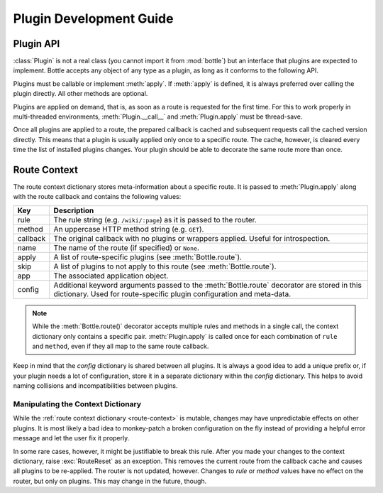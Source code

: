 ========================
Plugin Development Guide
========================

.. module:: bottle




Plugin API
==========

:class:`Plugin` is not a real class (you cannot import it from :mod:`bottle`) but an interface that plugins are expected to implement. Bottle accepts any object of any type as a plugin, as long as it conforms to the following API.

.. class:: Plugin(object)
    
    Plugins must be callable or implement :meth:`apply`. If :meth:`apply` is defined, it is always preferred over calling the plugin directly. All other methods are optional.
    
    .. attribute:: name
        
        Both :meth:`Bottle.uninstall` and the `skip` parameter of :meth:`Bottle.route()` accept a name string to refer to a plugin or plugin type. This works only for plugins that define a name attribute.
    
    .. method:: setup(app)

        Called as soon as the plugin is installed to an application (see :meth:`Bottle.install`). The only parameter is the associated application object. This method is *not* called on plugins that are applied directly to routes via the :meth:`Bottle.route()` decorator.

    .. method:: __call__(callback)
        
        As long as :meth:`apply` is not defined, the plugin itself is used as a decorator and applied directly to each route callback. The only parameter is the callback to decorate. Whatever is returned by this method replaces the original callback. If there is no need to wrap or replace a given callback, just return the unmodified callback parameter.
        
    .. method:: apply(callback, context)
    
        If defined, this method is used instead of :meth:`__call__` to decorate route callbacks. The additional context parameter is a dictionary that contains any keyword arguments passed to the :meth:`Bottle.route()` decorator, as well as some additional meta-information about the route being decorated. See :ref:`route-context` for details.

    .. method:: close()
    
        Called immediately before the plugin is uninstalled or the application is closed (see :meth:`Bottle.uninstall` or :meth:`Bottle.close`). This method is *not* called on plugins that are applied directly to routes via the :func:`route` decorator.


Plugins are applied on demand, that is, as soon as a route is requested for the first time. For this to work properly in multi-threaded environments, :meth:`Plugin.__call__` and :meth:`Plugin.apply` must be thread-save.

Once all plugins are applied to a route, the prepared callback is cached and subsequent requests call the cached version directly. This means that a plugin is usually applied only once to a specific route. The cache, however, is cleared every time the list of installed plugins changes. Your plugin should be able to decorate the same route more than once.

.. _route-context:

Route Context
=============

The route context dictionary stores meta-information about a specific route. It is passed to :meth:`Plugin.apply` along with the route callback and contains the following values:

===========  ===================================================================
Key          Description
===========  ===================================================================
rule         The rule string (e.g. ``/wiki/:page``) as it is passed to the
             router.
method       An uppercase HTTP method string (e.g. ``GET``).
callback     The original callback with no plugins or wrappers applied. Useful
             for introspection.
name         The name of the route (if specified) or ``None``.
apply        A list of route-specific plugins (see :meth:`Bottle.route`).
skip         A list of plugins to not apply to this route
             (see :meth:`Bottle.route`).
app          The associated application object.
config       Additional keyword arguments passed to the :meth:`Bottle.route`
             decorator are stored in this dictionary. Used for route-specific
             plugin configuration and meta-data.
===========  ===================================================================

.. note::

    While the :meth:`Bottle.route()` decorator accepts multiple rules and methods in a single call, the context dictionary only contains a specific pair. :meth:`Plugin.apply` is called once for each combination of ``rule`` and ``method``, even if they all map to the same route callback.
   
Keep in mind that the `config` dictionary is shared between all plugins. It is always a good idea to add a unique prefix or, if your plugin needs a lot of configuration, store it in a separate dictionary within the `config` dictionary. This helps to avoid naming collisions and incompatibilities between plugins.

Manipulating the Context Dictionary
------------------------------------

While the :ref:`route context dictionary <route-context>` is mutable, changes may have unpredictable effects on other plugins. It is most likely a bad idea to monkey-patch a broken configuration on the fly instead of providing a helpful error message and let the user fix it properly.

In some rare cases, however, it might be justifiable to break this rule. After you made your changes to the context dictionary, raise :exc:`RouteReset` as an exception. This removes the current route from the callback cache and causes all plugins to be re-applied. The router is not updated, however. Changes to `rule` or `method` values have no effect on the router, but only on plugins. This may change in the future, though.

